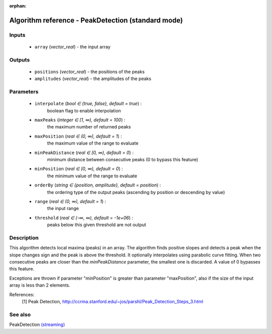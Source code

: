 :orphan:

Algorithm reference - PeakDetection (standard mode)
===================================================

Inputs
------

 - ``array`` (*vector_real*) - the input array

Outputs
-------

 - ``positions`` (*vector_real*) - the positions of the peaks
 - ``amplitudes`` (*vector_real*) - the amplitudes of the peaks

Parameters
----------

 - ``interpolate`` (*bool ∈ {true, false}, default = true*) :
     boolean flag to enable interpolation
 - ``maxPeaks`` (*integer ∈ [1, ∞), default = 100*) :
     the maximum number of returned peaks
 - ``maxPosition`` (*real ∈ (0, ∞), default = 1*) :
     the maximum value of the range to evaluate
 - ``minPeakDistance`` (*real ∈ [0, ∞), default = 0*) :
     minimum distance between consecutive peaks (0 to bypass this feature)
 - ``minPosition`` (*real ∈ [0, ∞), default = 0*) :
     the minimum value of the range to evaluate
 - ``orderBy`` (*string ∈ {position, amplitude}, default = position*) :
     the ordering type of the output peaks (ascending by position or descending by value)
 - ``range`` (*real ∈ (0, ∞), default = 1*) :
     the input range
 - ``threshold`` (*real ∈ (-∞, ∞), default = -1e+06*) :
     peaks below this given threshold are not output

Description
-----------

This algorithm detects local maxima (peaks) in an array. The algorithm finds positive slopes and detects a peak when the slope changes sign and the peak is above the threshold.
It optionally interpolates using parabolic curve fitting.
When two consecutive peaks are closer than the `minPeakDistance` parameter, the smallest one is discarded. A value of 0 bypasses this feature.

Exceptions are thrown if parameter "minPosition" is greater than parameter "maxPosition", also if the size of the input array is less than 2 elements.


References:
  [1] Peak Detection,
  http://ccrma.stanford.edu/~jos/parshl/Peak_Detection_Steps_3.html


See also
--------

PeakDetection `(streaming) <streaming_PeakDetection.html>`__
